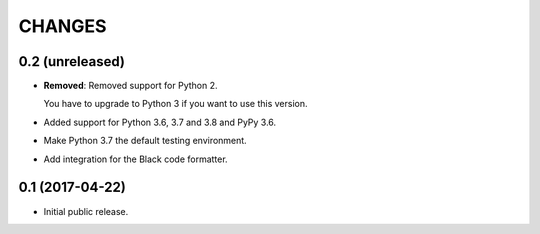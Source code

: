 CHANGES
=======

0.2 (unreleased)
----------------

- **Removed**: Removed support for Python 2.
  
  You have to upgrade to Python 3 if you want to use this version.

- Added support for Python 3.6, 3.7 and 3.8 and PyPy 3.6.

- Make Python 3.7 the default testing environment.

- Add integration for the Black code formatter.


0.1 (2017-04-22)
----------------

- Initial public release.
